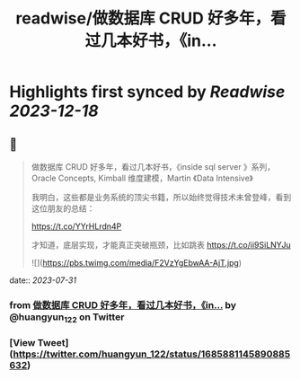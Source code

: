 :PROPERTIES:
:title: readwise/做数据库 CRUD 好多年，看过几本好书，《in...
:END:

:PROPERTIES:
:author: [[huangyun_122 on Twitter]]
:full-title: "做数据库 CRUD 好多年，看过几本好书，《in..."
:category: [[tweets]]
:url: https://twitter.com/huangyun_122/status/1685881145890885632
:image-url: https://pbs.twimg.com/profile_images/1183766724534882305/SIxSKinT.jpg
:END:

* Highlights first synced by [[Readwise]] [[2023-12-18]]
** 📌
#+BEGIN_QUOTE
做数据库 CRUD 好多年，看过几本好书，《inside sql server 》系列，Oracle Concepts, Kimball 维度建模，Martin 《Data Intensive》

我明白，这些都是业务系统的顶尖书籍，所以始终觉得技术未曾登峰，看到这位朋友的总结：

https://t.co/YYrHLrdn4P

才知道，底层实现，才能真正突破瓶颈，比如跳表 https://t.co/ii9SiLNYJu 

![](https://pbs.twimg.com/media/F2VzYgEbwAA-AjT.jpg) 
#+END_QUOTE
    date:: [[2023-07-31]]
*** from _做数据库 CRUD 好多年，看过几本好书，《in..._ by @huangyun_122 on Twitter
*** [View Tweet](https://twitter.com/huangyun_122/status/1685881145890885632)